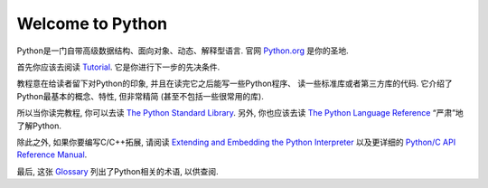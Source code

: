 .. _intro:

Welcome to Python
=================

Python是一门自带高级数据结构、面向对象、动态、解释型语言. 官网
`Python.org <https://www.python.org/>`_ 是你的圣地.

首先你应该去阅读
`Tutorial <https://github.com/gayu-mike/python-level-up/tree/master/tutorial/readme.rst>`_.
它是你进行下一步的先决条件.

教程意在给读者留下对Python的印象, 并且在读完它之后能写一些Python程序、
读一些标准库或者第三方库的代码. 它介绍了Python最基本的概念、特性, 但非常精简
(甚至不包括一些很常用的库).

所以当你读完教程, 你可以去读
`The Python Standard Library <https://docs.python.org/3/library/index.html#library-index>`_.
另外, 你也应该去读
`The Python Language Reference <https://docs.python.org/3/reference/index.html#reference-index>`_
“严肃”地了解Python.

除此之外, 如果你要编写C/C++拓展, 请阅读
`Extending and Embedding the Python Interpreter <https://docs.python.org/3/extending/index.html#extending-index>`_
以及更详细的
`Python/C API Reference Manual <https://docs.python.org/3/c-api/index.html#c-api-index>`_.

最后, 这张 `Glossary <https://docs.python.org/3/glossary.html#glossary>`_
列出了Python相关的术语, 以供查阅.

